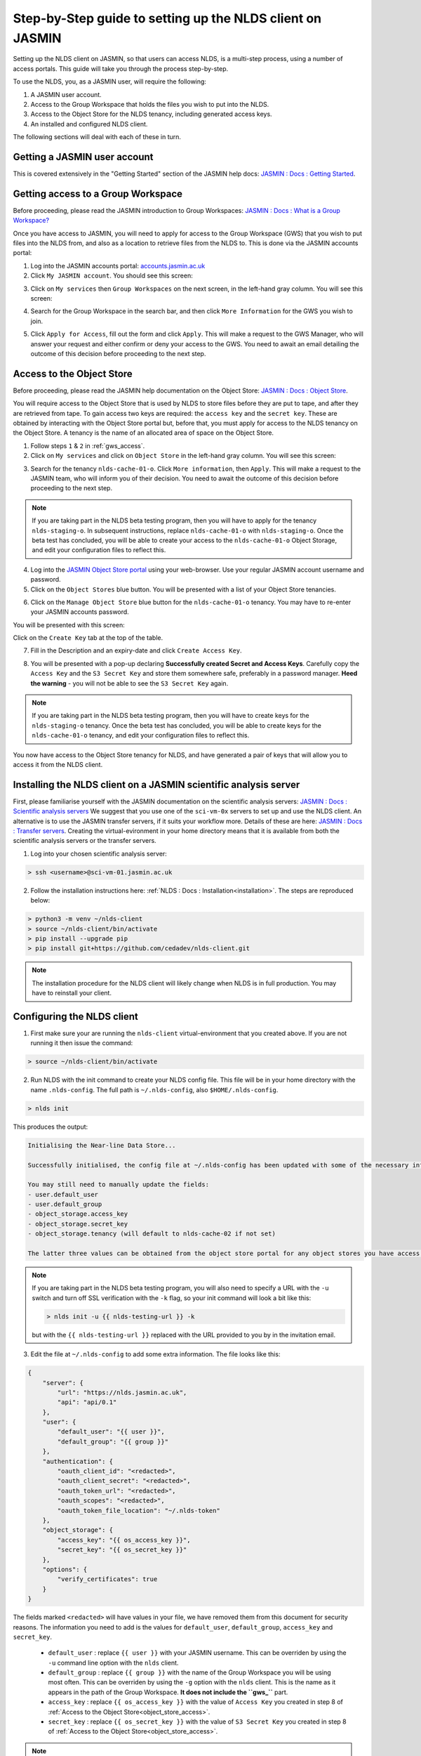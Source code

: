 Step-by-Step guide to setting up the NLDS client on JASMIN
==========================================================

Setting up the NLDS client on JASMIN, so that users can access NLDS, is a multi-step process, using a number of access portals.  This guide will take you through the process step-by-step.

To use the NLDS, you, as a JASMIN user, will require the following:

1. A JASMIN user account.
2. Access to the Group Workspace that holds the files you wish to put into the NLDS.
3. Access to the Object Store for the NLDS tenancy, including generated access keys.
4. An installed and configured NLDS client.

The following sections will deal with each of these in turn.

.. _user_account:

Getting a JASMIN user account
-----------------------------

This is covered extensively in the "Getting Started" section of the JASMIN help docs:
`JASMIN : Docs : Getting Started <https://help.jasmin.ac.uk/docs/getting-started/>`_.

.. image:: ./_images/jasmin_help.png
    :width: 50 %
    :align: center

.. _gws_access:

Getting access to a Group Workspace
-----------------------------------

Before proceeding, please read the JASMIN introduction to Group Workspaces:
`JASMIN : Docs : What is a Group Workspace? <https://help.jasmin.ac.uk/docs/short-term-project-storage/introduction-to-group-workspaces/>`_

Once you have access to JASMIN, you will need to apply for access to the Group Workspace (GWS) that you wish to put files into the NLDS from, and also as a location to retrieve files from the NLDS to.
This is done via the JASMIN accounts portal:

1. Log into the JASMIN accounts portal: `accounts.jasmin.ac.uk <https://accounts.jasmin.ac.uk>`_
2. Click ``My JASMIN account``.  You should see this screen:
   
.. image:: ./_images/jasmin_accounts.png
    :width: 50 %
    :align: center

3. Click on ``My services`` then ``Group Workspaces`` on the next screen, in the left-hand gray column.  You will see this screen:

.. image:: ./_images/gws.png
    :width: 50 %
    :align: center

4. Search for the Group Workspace in the search bar, and then click ``More Information`` for the GWS you wish to join.

.. image:: ./_images/gws_join.png
    :width: 50 %
    :align: center

5. Click ``Apply for Access``, fill out the form and click ``Apply``.  This will make a request to the GWS Manager, who will answer your request and either confirm or deny your access to the GWS.  You need to await an email detailing the outcome of this decision before proceeding to the next step.

.. _object_store_access:

Access to the Object Store
--------------------------

Before proceeding, please read the JASMIN help documentation on the Object Store:
`JASMIN : Docs : Object Store <https://help.jasmin.ac.uk/docs/short-term-project-storage/using-the-jasmin-object-store/>`_.

You will require access to the Object Store that is used by NLDS to store files before they are put to tape, and after they are retrieved from tape.  To gain access two keys are required: the ``access key`` and the ``secret key``.  These are obtained by interacting with the Object Store portal but, before that, you must apply for access to the NLDS tenancy on the Object Store.  A tenancy is the name of an allocated area of space on the Object Store.

1. Follow steps ``1`` & ``2`` in :ref:`gws_access`.
2. Click on ``My services`` and click on ``Object Store`` in the left-hand gray column.  You will see this screen:

.. image:: ./_images/obj_store.png
    :width: 50 %
    :align: center

3. Search for the tenancy ``nlds-cache-01-o``.  Click ``More information``, then ``Apply``.  This will make a request to the JASMIN team, who will inform you of their decision.  You need to await the outcome of this decision before proceeding to the next step.

.. note::
    If you are taking part in the NLDS beta testing program, then you will have to apply for the tenancy ``nlds-staging-o``.  In subsequent instructions, replace ``nlds-cache-01-o`` with ``nlds-staging-o``.  Once the beta test has concluded, you will be able to create your access to the ``nlds-cache-01-o`` Object Storage, and edit your configuration files to reflect this.

4. Log into the `JASMIN Object Store portal <https://s3-portal.jasmin.ac.uk>`_ using your web-browser.  Use your regular JASMIN account username and password.
5. Click on the ``Object Stores`` blue button.  You will be presented with a list of your Object Store tenancies.  

.. image:: ./_images/jasmin_obj_store_01.png
    :width: 50 %
    :align: center

6. Click on the ``Manage Object Store`` blue button for the ``nlds-cache-01-o`` tenancy.  You may have to re-enter your JASMIN accounts password.

You will be presented with this screen:

.. image:: ./_images/jasmin_obj_store_02.png
    :width: 50 %
    :align: center

Click on the ``Create Key`` tab at the top of the table.

7. Fill in the Description and an expiry-date and click ``Create Access Key``.

.. image:: ./_images/jasmin_obj_store_03.png
    :width: 50 %
    :align: center

8. You will be presented with a pop-up declaring **Successfully created Secret and Access Keys**.  Carefully copy the ``Access Key`` and the ``S3 Secret Key`` and store them somewhere safe, preferably in a password manager.  **Heed the warning** - you will not be able to see the ``S3 Secret Key`` again.

.. note::
    If you are taking part in the NLDS beta testing program, then you will have to create keys for the ``nlds-staging-o`` tenancy. Once the beta test has concluded, you will be able to create keys for the ``nlds-cache-01-o`` tenancy, and edit your configuration files to reflect this.

You now have access to the Object Store tenancy for NLDS, and have generated a pair of keys that will allow you to access it from the NLDS client.

.. _installing_nlds_client:

Installing the NLDS client on a JASMIN scientific analysis server
-----------------------------------------------------------------

First, please familiarise yourself with the JASMIN documentation on the scientific analysis servers: `JASMIN : Docs : Scientific analysis servers <https://help.jasmin.ac.uk/docs/interactive-computing/sci-servers/>`_
We suggest that you use one of the ``sci-vm-0x`` servers to set up and use the NLDS client.  An alternative is to use the JASMIN transfer servers, if it suits your workflow more.  Details of these are here: `JASMIN : Docs : Transfer servers <https://help.jasmin.ac.uk/docs/interactive-computing/transfer-servers/>`_.  Creating the virtual-evironment in your home directory means that it is available from both the scientific analysis servers or the transfer servers.

1.  Log into your chosen scientific analysis server:

.. code-block:: bash
    
    > ssh <username>@sci-vm-01.jasmin.ac.uk

2. Follow the installation instructions here: :ref:`NLDS : Docs : Installation<installation>`.  The steps are reproduced below:

.. code-block:: bash

    > python3 -m venv ~/nlds-client
    > source ~/nlds-client/bin/activate
    > pip install --upgrade pip
    > pip install git+https://github.com/cedadev/nlds-client.git

.. note::
   The installation procedure for the NLDS client will likely change when NLDS is in full production.  You may have to reinstall your client.

.. _configuring_nlds_client:

Configuring the NLDS client
---------------------------

1.  First make sure your are running the ``nlds-client`` virtual-environment that you created above.  If you are not running it then issue the command:

.. code-block:: bash

    > source ~/nlds-client/bin/activate

2.  Run NLDS with the init command to create your NLDS config file.  This file will be in your home directory with the name ``.nlds-config``.  The full path is ``~/.nlds-config``, also ``$HOME/.nlds-config``.

.. code-block:: bash

    > nlds init

This produces the output:

.. code-block:: text

    Initialising the Near-line Data Store...

    Successfully initialised, the config file at ~/.nlds-config has been updated with some of the necessary information to start using the NLDS.

    You may still need to manually update the fields:
    - user.default_user 
    - user.default_group 
    - object_storage.access_key
    - object_storage.secret_key
    - object_storage.tenancy (will default to nlds-cache-02 if not set)

    The latter three values can be obtained from the object store portal for any object stores you have access to (https://s3-portal.jasmin.ac.uk/).

.. note::

    If you are taking part in the NLDS beta testing program, you will also need to specify a URL with the ``-u`` switch and turn off SSL verification with the ``-k`` flag, so your init command will look a bit like this:

    .. code-block:: bash

        > nlds init -u {{ nlds-testing-url }} -k
            
    but with the ``{{ nlds-testing-url }}`` replaced with the URL provided to you by in the invitation email.

3.  Edit the file at ``~/.nlds-config`` to add some extra information.  The file looks like this:

.. code-block:: json

    {
        "server": {
            "url": "https://nlds.jasmin.ac.uk",
            "api": "api/0.1"
        },
        "user": {
            "default_user": "{{ user }}",
            "default_group": "{{ group }}"
        },
        "authentication": {
            "oauth_client_id": "<redacted>",
            "oauth_client_secret": "<redacted>",
            "oauth_token_url": "<redacted>",
            "oauth_scopes": "<redacted>",
            "oauth_token_file_location": "~/.nlds-token"
        },
        "object_storage": {
            "access_key": "{{ os_access_key }}",
            "secret_key": "{{ os_secret_key }}"
        },
        "options": {
            "verify_certificates": true
        }
    }

The fields marked ``<redacted>`` will have values in your file, we have removed them from this document for security reasons.  The information you need to add is the values for ``default_user``, ``default_group``, ``access_key`` and ``secret_key``.

    * ``default_user`` : replace ``{{ user }}`` with your JASMIN username.  This can be overriden by using the ``-u`` command line option with the ``nlds`` client.
    * ``default_group`` : replace ``{{ group }}`` with the name of the Group Workspace you will be using most often.  This can be overriden by using the ``-g`` option with the ``nlds`` client.  This is the name as it appears in the path of the Group Workspace.  **It does not include the ``gws_``** part.
    * ``access_key`` : replace ``{{ os_access_key }}`` with the value of ``Access Key`` you created in step 8 of :ref:`Access to the Object Store<object_store_access>`.
    * ``secret_key`` : replace ``{{ os_secret_key }}`` with the value of ``S3 Secret Key`` you created in step 8 of :ref:`Access to the Object Store<object_store_access>`.

.. note::
    If you are taking part in the NLDS beta testing program, then you will have to add an extra line in the ``user`` part of the config.  This is for the ``tenancy``, which should be set to ``nlds-staging-o.s3.jc.rl.ac.uk``.  i.e.:

    .. code-block:: json

        "user": {
            "default_user": "{{ user }}",
            "default_group": "{{ group }}",
            "tenancy": "nlds-staging-o.jc.rl.ac.uk"
        },

    (Don't forget the extra comma after ``group``!)

    You also need to change the ``verify_certificates`` option to ``false``:

    .. code-block:: json

        "options": {
            "verify_certificates": false
        }

Running the NLDS client for the first time
------------------------------------------

You should now have a fully configured and functioning NLDS client.  You can now run the NLDS client for the first time.  Make sure the Python virtual-environment you created in :ref:`Installing the NLDS client<installing_nlds_client>` is activated first, and then run ``nlds`` with the command ``stat``.

.. code-block:: bash

    > source ~/nlds-client/bin/activate
    > nlds stat

You will see the following output:

.. code-block:: text

    This application uses OAuth2 to authenticate with the server on your behalf.
    To do this it needs your username and password.
    Your password is not stored.  It is used to obtain an access token, which is stored in the file: ~/.nlds-token
    Username:
    Password:

Fill in your JASMIN username and password.  This will now create the file at ``~/.nlds-token``.  You can examine this file using a text editor.  Note that the contents of this file will change every 24 hours or so, as the token is refreshed.

Because you issued the ``stat`` command with ``nlds``, the status of all your NLDS requests will be shown.  This should be empty, as this is the first time you have run NLDS.

Next steps
----------

Now that you have the NLDS client set up on JASMIN, you can go through the tutorial: :ref:`NLDS : Docs : Tutorial <tutorial>`.  Because you have worked through this guide, you can skip the first 3 sections, and start at :ref:`NLDS : Docs : Catalog <catalog>`.